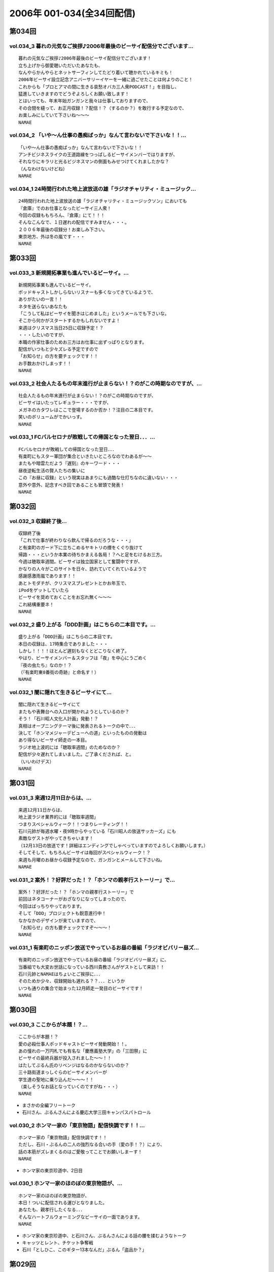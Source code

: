 ==========================
2006年 001-034(全34回配信)
==========================

第034回
========

vol.034_3 暮れの元気なご挨拶♪2006年最後のビーサイ配信分でございます...
---------------------------------------------------------------------------

::

   暮れの元気なご挨拶♪2006年最後のビーサイ配信分でございます！
   立ち上げから御愛聴いただいたあなたも、
   なんやらかんやらとネットサーフィンしてたどり着いて聴かれているキミも！
   2006年ビーサイ設立記念アニバーサリーイヤーを一緒に過ごせたことは何よりのこと！
   これからも「プロとアマの間に生きる哀愁オバカ三人衆PODCAST！」を目指し、
   猛進していきますのでどうぞよろしくお願い致します！
   とはいっても、年末年始ガンガンと我々は仕事しておりますので、
   その合間を縫って、お正月収録！？配信！？（するのか？）を敢行する予定なので、
   お楽しみにしていて下さいね〜〜〜
   NAMAE

vol.034_2 「いや〜ん仕事の愚痴ばっか」なんて言わないで下さいな！！...
---------------------------------------------------------------------

::

   「いや〜ん仕事の愚痴ばっか」なんて言わないで下さいな！！
   アンチビジネスライクの王道路線をつっぱしるビーサイメンバーではりますが、
   それなりにキラリと光るビジネスマンの側面もみせつけてくれましたかな？
   （んなわけないけどね）
   NAMAE

vol.034_1 24時間行われた地上波放送の雄「ラジオチャリティ・ミュージック...
---------------------------------------------------------------------------

::

   24時間行われた地上波放送の雄「ラジオチャリティ・ミュージックソン」においても
   『倉庫』でのお仕事となったビーサイ三人衆！
   今回の収録ももちろん、『倉庫』にて！！！
   そんなこんなで、１日遅れの配信ですみません・・・。
   ２００６年最後の収録分！お楽しみ下さい。
   東京地方、外は冬の嵐です・・・
   NAMAE

第033回
========

vol.033_3 新規開拓事業も進んでいるビーサイ。...
-----------------------------------------------

::

   新規開拓事業も進んでいるビーサイ。
   ポッドキャストしかしらないリスナーも多くなってきているようで、
   ありがたいの一言！！
   ネタを送らないあなたも
   「こうして私はビーサイを聞きはじめました」というメールでも下さいな。
   そこから何かがスタートするかもしれないですよ！
   来週はクリスマス当日25日に収録予定！？
   ・・・したいのですが、
   本職の作家仕事のためお三方はお仕事に出ずっぱりとなります。
   配信がいつもと少々ズレる予定ですので
   「お知らせ」の方を要チェックです！！
   お手数おかけしまっす！！
   NAMAE

vol.033_2 社会人たるもの年末進行が止まらない！？のがこの時期なのですが、...
---------------------------------------------------------------------------

::

   社会人たるもの年末進行が止まらない！？のがこの時期なのですが、
   ビーサイはいたってレギュラー・・・ですが、
   メガネのカタワレはここで登場するのか否か！？注目の二本目です。
   笑いのボリュームがでかいっす。
   NAMAE

vol.033_1 FCバルセロナが敗戦しての帰国となった翌日．．．...
-------------------------------------------------------------

::

   FCバルセロナが敗戦しての帰国となった翌日．．．
   有楽町にもスター軍団が集合といきたいところなのでわあるが〜〜
   またもや暗雲ただよう『遅刻』のキーワード・・・
   昼夜逆転生活の賢人たちの集いに
   この『お昼に収録』という現実はあまりにも過酷な仕打ちなのに違いない・・・
   意外や意外、記念すべき回であることも冒頭で発表！
   NAMAE

第032回
========

vol.032_3 収録終了後...
-----------------------

::

   収録終了後
   「これで仕事が終わりなら飲んで帰るのだろうな・・・」
   と有楽町のガード下に立ちこめるヤキトリの煙をくぐり抜けて
   帰路・・・というか本業の待ちかまえる各局！？へと足をむけるお三方。
   今週は聴取率週間。ビーサイは独立国家として奮闘中ですが、
   かなりの人々がこのサイトを日々、訪れていてくれているようで
   感謝感激雨嵐であります！！
   あとトモダチが、クリスマスプレゼントとかお年玉で、
   iPodをゲットしていたら
   ビーサイを奨めておくことをお忘れ無く〜〜〜
   これ結構重要ネ！
   NAMAE

vol.032_2 盛り上がる「DDD計画」はこちらの二本目です。...
-----------------------------------------------------------

::

   盛り上がる「DDD計画」はこちらの二本目です。
   本日の収録は、17時集合でありました・・・
   しかし！！！！ほとんど遅刻もなくとどこりなく終了。
   やはり、ビーサイメンバー＆スタッフは「夜」を中心にうごめく
   『夜の虫たち』なのか！？
   （『有楽町東8番街の奇跡』と命名す！）
   NAMAE

vol.032_1 闇に隠れて生きるビーサイにて...
-----------------------------------------

::

   闇に隠れて生きるビーサイにて
   またもや表舞台への入口が開かれようとしているのか？
   そう！「石川昭人文化人計画」発動！？
   真相はオープニングテーマ後に発表されるトークの中で．．．
   決して「ホンマメジャーデビューへの道」といったものの発動は
   あり得ないビーサイ師走の一本目。
   ラジオ地上波的には「聴取率週間」のためなのか？
   配信が少々遅れてしまいました。ご了承くだされば、と。
   （いいわけデス）
   NAMAE

第031回
========

vol.031_3 来週12月11日からは、...
-------------------------------------

::

   来週12月11日からは、
   地上波ラジオ業界的には「聴取率週間」
   つまりスペシャルウィーク！！つまりレーティング！！
   石川元帥が毎週水曜・夜9時からやっている「石川昭人の放送サッカーズ」にも
   素敵なゲストがやってきちゃいます！
   （12月13日の放送です！詳細はエンディングでしゃべっていますのでよろしくお願いします。）
   そしてそして、もちろんビーサイは毎回がスペシャルウィーク！？
   来週も月曜のお昼から収録予定なので、ガンガンとメールして下さいね。
   NAMAE

vol.031_2 案外！？好評だった！？「ホンマの親孝行ストーリー」で...
-----------------------------------------------------------------

::

   案外！？好評だった！？「ホンマの親孝行ストーリー」で
   前回はネタコーナーがおざなりになってしまったので、
   今回はばっちりやっております。
   そして「DDD」プロジェクトも鋭意進行中！
   なかなかのデザインが来ていますので、
   「お知らせ」の方も要チェックですぞ〜〜〜！
   NAMAE

vol.031_1 有楽町のニッポン放送でやっているお昼の番組「ラジオビバリー昼ズ...
---------------------------------------------------------------------------

::

   有楽町のニッポン放送でやっているお昼の番組「ラジオビバリー昼ズ」に、
   当番組でも大変お世話になっている西川貴教さんがゲストとして来訪！！
   石川元帥とNAMAEはちょいとご挨拶に．．．
   そのためか少々、収録開始も遅れる？？．．．というか
   いつも通りの集合で始まった12月師走一発目のビーサイです！
   NAMAE

第030回
========

vol.030_3 ここからが本題！？...
-------------------------------

::

   ここからが本題！？
   愛の必殺仕事人ポッドキャストビーサイ発動開始！！。
   あの憧れの一万円札でも有名な「慶應義塾大学」の「三田祭」に
   ビーサイの最終兵器が投入されました〜〜！！
   はたしてぶるん氏のリベンジはなるのかならないのか？
   三十路街道まっしぐらのビーサイメンバーが
   学生達の聖地に乗り込んだ〜〜〜！！
   （楽しそうなお話となっていくのですがね・・・）
   NAMAE

* まさかの全編フリートーク
* 石川さん、ぶるんさんによる慶応大学三田キャンパスパトロール

vol.030_2 ホンマ一家の「東京物語」配信快調です！！...
-----------------------------------------------------

::

   ホンマ一家の「東京物語」配信快調です！！
   ただし、石川・ぶるんの二人の強烈なる合いの手（愛の手！？）により、
   話の本筋がズレまくるのはご愛敬ってことでお願いしまーす！
   NAMAE

* ホンマ家の東京珍道中、2日目

vol.030_1 ホンマ一家のほのぼの東京物語が、...
---------------------------------------------

::

   ホンマ一家のほのぼの東京物語が、
   本日！ついに配信される運びとなりました。
   あなたも、親孝行したくなる．．．
   そんなハートフルウォーミングなビーサイの一面であります。
   NAMAE

* ホンマ家の東京珍道中、と石川さん、ぶるんさんによる話の腰を揉むようなトーク
* キャッツとレント、チケット争奪戦
* 石川「としひこ、このギター13本なんだ」ぶるん「盗品か？」

第029回
========

vol.029_3 週末は、KO大学の学祭を襲撃する！？と噂のビーサイ『タカ派』の...
---------------------------------------------------------------------------

::

   週末は、KO大学の学祭を襲撃する！？と噂のビーサイ『タカ派』のふたり．．．
   そして、格安温泉家族旅行を計画中の『ハト派』がひとり．．．
   来週はその様子、レポが聴けちゃうかもしれないよ！
   そんな、凸凹なビーサイに御期待下さい。
   NAMAE

vol.029_2 オフトークでは『箱根のお宿』の予算設定について、...
-------------------------------------------------------------

::

   オフトークでは『箱根のお宿』の予算設定について、
   たいして旅館についての知識もなく激論が交わされたビーサイメンバー！！
   そして、収録中もヤフオクの価格について気もそぞろなホンマさん．．．
   「正規で買う」という余地は全くなかったのでしょうか？？
   コーナーも充実の二本目です。
   NAMAE

vol.029_1 「東京タワー」のテレビ放送が終わった週明け・・・...
-------------------------------------------------------------

::

   「東京タワー」のテレビ放送が終わった週明け・・・
   もうひとつの「東京タワー」がビーサイの周りでも起こっていた・・・
   望郷、孝行、をキーワードとした涙なしには語れないストーリーが
   ホンマの口から解き放たれる。
   ホンマさんのマイクオンでこれだけしゃべくる回は珍しいかもしれません。
   激レア必至！？大好評か！？
   NAMAE

第028回
========

vol.028_3 まさに「私事」なのですが、...
---------------------------------------

::

   まさに「私事」なのですが、
   友人が、ポッドキャストをたまに聴くというので、
   この番組を勧めてみたところ．．．
   「通勤中には良い。」とお気に入りとなってくれた模様。
   ただし、通勤時間が三十分弱らしく、
   中途半端なとこころでストップとなってしまうらしいのです。
   なるほど、いろいろな状況があるのですね。
   皆さんの、そんな、番組の聴いている風景・日常も知りたいので、
   番組宛にメールくださいね。
   （ネタ募集ではないですよん）
   NAMAE

vol.028_2 月曜の昼の、世間的にはまさに「仕事始め」の...
-------------------------------------------------------

::

   月曜の昼の、世間的にはまさに「仕事始め」の
   週のしょっぱなに収録を行っているビーサイ！
   有楽町のサラリーマンの皆さんの足も速めですが、
   この倉庫スタジオの時間だけは、
   のらりひょんとした空気がいつも流れている．．．
   不思議な空間なんですよね．．．
   さ！二本目は、しっかりとコーナーやります！
   NAMAE

vol.028_1 様々な世代の方々が聴いてくださっているビーサイ。...
-------------------------------------------------------------

::

   様々な世代の方々が聴いてくださっているビーサイ。
   一本目は、お若い世代には遠いお話が展開される回かもしれませんが、
   絶対誰しもが通り抜ける道。
   どうぞ聴いてみてほしいものです。
   そう．．．ビーサイメンバーも何かと婚期な？？三十凸凹世代．．．
   そして構成作家たる宿命か．．．いろいろな意味で、
   ウェディングパーティには関わっているんです。
   そんな週末明けのお話。
   NAMAE

第027回
========

vol.027_2 「文化の秋」を満喫した！？...
---------------------------------------

::

   「文化の秋」を満喫した！？
   三人の一本目のお話はいかがでしたでしょうか？
   ワセダに来ていただいたあなたはもちろん、
   いろいろな所でこの番組を聴いていただいている
   あなたがいるからこそのビーサイ！！
   またどこかで、お顔を合わせてビーサイメンバーが登場して
   リスナーと交流できる機会があるといいですね！
   （注）
   毎回楽しみに聴いていただいているリスナーの皆さんゴメンナサイ！
   今回は、やむなき理由により二本でおしまい．．．なんです。
   今回はこれでご勘弁ということでお願いします。
   また来週もヨロシク！
   NAMAE

vol.027_1 都の西北．．．ワセダの杜に現れた「お三方」．．．...
-------------------------------------------------------------

::

   都の西北．．．ワセダの杜に現れた「お三方」．．．
   FMワセダにゲストとして招待された三人のルポ的一本目となっています。
   詳細については、私NAMAEが写真係？として撮影した、
   ワセダ大学での様子をホームページにてお知らせしておきますので、
   お楽しみに！　　
   とりあえず、ぶるん氏が緊張のあまりお腹がゆるくなったのは本当です。
   ワセダ大学教育学部の校舎のトイレに、
   打合せそっちのけでこもっておりました．．．
   NAMAE

第026回
========

vol.026_3 収録前．．．...
-------------------------

::

   収録前．．．
   「週刊ベースボール」の読者投稿コーナーが熱いと語るぶるんぶるん氏．．．
   ハガキ職人としての血が騒ぎだしたと
   意味のわからないことを口走られていました。
   ネタコーナーとなると若きころのあの情熱が
   押さえられなくなるらしいのですが．．．
   （いやはや通好みのおもしろコーナーですよ．．．）
   NAMAE

vol.026_2 とても「社長」のトークとは思えないビーサイ・・・...
-------------------------------------------------------------

::

   とても「社長」のトークとは思えないビーサイ・・・
   これを御上の人間が聴いていないことを願うばかりですな。
   そんなビーサイ初の「公開」イベントが
   早稲田祭にどっぷりおんぶにだっこで開催されます。
   今週末の三連休まんなかもっこり土曜日ですからね！
   正直、このギョーカイの人間のカタスミで生きている我々．．．
   なんだかかんだ言って「観客動員」だけは気になるばかりなんです！！！
   是非、冷やかしに来てもらいたいので、
   今週末は高田馬場でビーサイと握手だぜぇ〜〜〜
   11月4日ですぞ。ページ左のお知らせもチェックだ！
   中高生はもちろん、イイオトナも参加可能、
   出入り自由なのが大学の学園祭のいいところだから、
   学校見物がてら来てみたら！？
   NAMAE

vol.026_1 10月も末にはいり、月曜の明るいうちの収録が板についてきた我ら...
---------------------------------------------------------------------------

::

   10月も末にはいり、月曜の明るいうちの収録が板についてきた我らがビーサイ。
   そんなあ、冒頭はなにかと毎回毎回行われている「重大発表」がありますので
   お聴き逃しなく！（何かと重大にしたがるSaga．．．）
   そして、二本目は早稲田祭にカンするお知らせもあるから続けて聴いてちょーだいね！↑
   NAMAE

第025回
========

vol.025_3 本日ビックカメラに行ったら、...
-----------------------------------------

::

   本日ビックカメラに行ったら、
   「PODCASTを簡単に作れる」というアップルコンピューターの広告が．．．
   うーん、市井の皆さんが同じ土俵に上がって来るということかとシミジミ。
   そうはいってもセミプロ！？しゃべり手集団として、
   楽しいPODCASTをお届けしたいものです。
   PODCAST戦国時代を生きぬく方法を日々模索しているビーサイです。
   NAMAE

vol.025_2 日本最大の学園祭「早稲田祭」に参加のサークル、...
-----------------------------------------------------------

::

   日本最大の学園祭「早稲田祭」に参加のサークル、
   「FM・WASEDA」からゲストとしてお呼びがかかった、
   我等がビーサイメンバー。
   さあリスナー諸氏っ！
   ．．．特にお三方の動きのあるところを見たことがないチミは、
   行ってみることをオススメする。
   （というか来てねっ！お休みだし．．．）
   情報は番組冒頭とお知らせをチェックしてちょーだい！！
   NAMAE

vol.025_1 雨の有楽町に、またしても遅刻気味にお三方が登場．．．...
-----------------------------------------------------------------

::

   雨の有楽町に、またしても遅刻気味にお三方が登場．．．
   ホンマ先生は「モンテディオ山形」のスタジアムマフラー
   （タオル？）を巻いて堂々の入場。
   今回は25回目の配信のビーサイ。
   普通、ラジオ番組だと、特別番組とかで半年に一回くらいはお休みだとか、
   パーソナリティが夏休みをとったりするものなのですが．．．
   当番組は一切のお休みなし！！
   これからもガンガンにレギュラー配信していきますので、
   どーぞよろしくお願い致します。
   （あ、ディレクターのワタクシは休みましたが．．．）
   NAMAE

第024回
========

vol.024_3 というわけで、詳細はまたお知らせしますが、...
-------------------------------------------------------

::

   というわけで、詳細はまたお知らせしますが、
   『早稲田祭』の『FMワセダ』というサークルに招待されました
   我らがビーサイ。　　リスナーのみんな！
   大学生、大人はもちろん、中学生・高校生のキミも
   良い機会なので、大学の学園祭に行ってみるのもい〜んじゃない？
   みんな早稲田の杜に来て、お三方に「元気」をくださいな。
   NAMAE

vol.024_2 「高田馬場でボクと握手！」...
---------------------------------------

::

   「高田馬場でボクと握手！」
   こちら二本目もビッグなお知らせあり？？
   冒頭を聴くと、三人衆と握手できる可能性がある、かも！？
   別にしたかねぇよ＜＜ってあーた．．．
   収録中．．．締め切りに追われ、
   パソコン片手のホンマさん．．．マイクに対する集中力は全くありませんねぇ〜〜
   NAMAE

vol.024_1 10月14日。改編期も乗り切り…...
---------------------------------------------

::

   10月14日。改編期も乗り切り…
   と言う間にラジオ業界的にはスペシャルウィーク！
   と、まったくもって
   ビーサイの収録日も固定できない日々が続いております！
   収録の様子と配信のタイミングに微妙なズレが生じていますが、
   ご勘弁くださいね！
   
   ↓ちょっとお知らせ〜〜〜〜
   
   『AMラヂオ1242ニッポン放送』水曜夜9時から、地上波で放送開始！
   『水曜イシカワアキヒトの「放送サッカーズ」』
   10月18日の放送はこちらもスペシャルバージョン。
   遠くのヒトもなんとか周波数合わせて聴いてちょーだいね！
   放送終盤には、このビーサイ収録をやっている、
   倉庫スタヂオ近く、交通会館前にてエンディングを行うんです。
   足を運べるヒトは来てみてはいかが？
   JR有楽町駅の目の前ですよ〜〜〜
   NANAE

第023回
========

vol.023_3 実は、とある訪問者の前でこの収録は行われた．．．...
-------------------------------------------------------------

::

   実は、とある訪問者の前でこの収録は行われた．．．
   この詳細は次回の収録分に報告することになるのですが、
   このビーサイもちょっとは季節モノらしいことをしようとしていることは確か！！
   発表できることになり次第お知らせするので、
   次回のビーサイも首を長くして配信開始を待っていてね！
   NAMAE

vol.023_2 モンテディオ山形サポを自認するホンマ氏のケータイストラップはや...
---------------------------------------------------------------------------

::

   モンテディオ山形サポを自認するホンマ氏のケータイストラップはやはり、
   モンテディオモデルだった．．．
   そんなホンマさんはやはり本日も遅刻．．．
   いったい全員がビシッと揃って時間キッカリで始まることはあるのだろうか、
   この番組わ・・・・
   NAMAE

vol.023_1 あえて言わせていただこう！！...
-----------------------------------------

::

   あえて言わせていただこう！！
   これは『ブルマン収録』つまり、
   本来お休みにあるはずの祝日月曜に行われる、
   ブルーな月曜の収録であることを！！！！！！！
   それはさておきある意味、全国ネットの？？この番組。
   石川元帥の民放地上波放送を聴いてくれた方も
   たくさんいてくれたようで、ありがたい話しですよ。
   ワタクシからは、是非とも友人へのクチコミでこちらはもちろん、
   地上波の番組も応援してもらいたい。
   それがビーサイの隆盛存続にもかかわるのだから。（←たぶん）
   聴けない地方の人はゴメンナサイ！
   NAMAE

第022回
========

vol.022_3 ここにきてこの組み合わせがとっても新鮮。...
-----------------------------------------------------

::

   ここにきてこの組み合わせがとっても新鮮。
   ある意味、スワッピングレイディオ。
   改編期ということでお許しを。（改編期というイイワケばっか！！）
   なにわともあれ、この倉庫スタジオの目と鼻の先でやる、
   石川大将の地上波放送。是非是非聴いてくださいませ。
   感想は、ビーサイ・・・と地上波にももちろん送ってね！！
   あと、オトモダチに勧めてほしーの。
   たくさんのヒトにドッチも聴いてほしーの。
   NAMAE

vol.022_2 レギュラーシーズンが押し迫る九月末・・・...
-----------------------------------------------------

::

   レギュラーシーズンが押し迫る九月末・・・
   野球ニートがここにきて本性をむき出しにして、
   当番組に牙を剥きやがりました！！！！
   そんな中、ニッポン放送のフクダＤが差し入れを・・・。
   あんパンをチャージして元気なお三方なんですが・・・
   NAMAE

vol.022_1 改編期につき、まことに勝手ながら、...
-----------------------------------------------

::

   改編期につき、まことに勝手ながら、
   9月30日・土曜日に収録させていただいております。
   土曜の夕方というゴールデンな時間に倉庫スタジヲに集合…
   それだけでナニなのに…遅刻…
   ビーサイを聴いている学生諸君は、遅刻すると、
   先生に怒られたりとペナルティがそれなりにあると思いますが、
   当番組の「ゆるふわ感」はお察しの通り。
   誰が怒るでもなく、ま、とにかく集合具合が悪いのですよ。
   そんないいわけじみたオープニングか。
   NAMAE

第021回
========

vol.021_3 ワタクシも目にしました「こしょたんブログ」！！！...
-------------------------------------------------------------

::

   ワタクシも目にしました「こしょたんブログ」！！！
   まさにスピンアウト作品ですな。
   そして注意！なのですが…放送業界的には改編期…。
   そして石川元帥自らが『総務省』に認可された、
   地上波のパーソナリティに抜擢！
   というわけで、収録スケジュール＆配信スケジュールが、
   非常に流動的になっております。
   詳しくは『お知らせ』のページをご覧下さい。
   ビーサイがいつもの生活のリズムになっていたらごめんなさ〜い。
   秋もますますパワーアップ！？していくビーサイにご期待下さい…
   NAMAE

vol.021_2 そんなこって、...
---------------------------

::

   そんなこって、
   二本目配信分でやっとこそさネタコーナーに突入！！
   …本日も空調の止まったビルヂングの中でしゃべくる三人ですが、
   やっとこさうだるような暑さからも解放されたようで、
   小休止を入れることもなく収録は順調！？に進んだのでありました。
   NAMAE

vol.021_1 『多忙！？』のためなのか、...
---------------------------------------

::

   『多忙！？』のためなのか、
   前回、自らのトークのキレのなさを詫びた石川元帥…
   今回はその原因となったオシゴトのお話です。
   ワタクシNAMAEも参加させていただいたオシゴトだったのですが、
   なかなかのものでしたので話は長くなるのでした…
   NAMAE

第020回
========

vol.020_3 『幸せの黄色いハンカチ』作戦遂行か！？...
---------------------------------------------------

::

   『幸せの黄色いハンカチ』作戦遂行か！？
   揺れるハニカム・ビーサイファミリー。
   そうそう、放送業界的な改編シーズン。
   我々のスケジュールの変動も少々ありまして・・・
   （勝手でゴメンナサイ）
   もしかしたら収録時間の変更が行われる可能性が大です。
   配信時間の変更（！？）もお知らせしていきますので、
   これからもご愛顧の程、よろしくお願いします。
   ＮＡＭＡＥ

vol.020_2 ビーサイ収録終わりには、吉野家の牛丼は完売の知らせが！！...
---------------------------------------------------------------------

::

   ビーサイ収録終わりには、吉野家の牛丼は完売の知らせが！！
   有楽町は大騒ぎでしたよ！！
   （その近くで収録をやってるのですよ〜〜〜）
   石川サンのしゃべくりがかなりつっぱしている感じがありますが
   その理由は来週の収録で明かになりますので
   そちらもオタノシミニ・・・
   ＮＡＭＡＥ

vol.020_1 三十路男三人が、祝日の有楽町に集合。...
-------------------------------------------------

::

   三十路男三人が、祝日の有楽町に集合。
   石川元帥・・・ちょっとお疲れぎみなのか、
   壊れ気味のオープニングトークとなっています。
   地上波での番組もこのテイストでいくのか！？
   ＮＡＭＡＥ

第019回
========

vol.019_3 三本目の後半は、...
-----------------------------

::

   三本目の後半は、
   『バック．トゥ．ザ．フューチャー　ぶるんスペシャル』となっています。
   実家のある三田近辺での1997年起きた『東京事変』がぶるんの
   口から今発せられる。かなりの私小説っぷりです。
   秋といえば学園祭・・・秋のビーサイも要注目！
   NAMAE

vol.019_2 はいっ！必聴です！！超重大なお知らせがあります！！...
---------------------------------------------------------------

::

   はいっ！必聴です！！超重大なお知らせがあります！！
   放送業界的な九月から十月にかけてのこのシーズン・・・いろ
   いろあるのです！！
   ますますの応援をお願いしたい内容となっています。
   NAMAE

vol.019_1 秋の気配も漂う有楽町・・・しかしビーサイ収録スタジオは今...
---------------------------------------------------------------------

::

   秋の気配も漂う有楽町・・・しかしビーサイ収録スタジオは今
   年一番！？の熱波が襲う猛暑！（本当に暑い！）
   そして、そのスタジオの外には公私共々あつーい、あまーい人
   生を送っている田野ディレクターが！
   NAMAE

第018回
========

vol.018_3 水面下の動きとはまさにこれのことなのか。そして、その水面...
---------------------------------------------------------------------

::

   水面下の動きとはまさにこれのことなのか。そして、その水面
   下の動きが、既知となったとき人々は慌てふためき、暴走・・
   ・そして絶望（！？）。なんとも遠い目をした三人の姿がスタ
   ジオのガラス越しに悲しげにさえみえる。
   普段は、明日を見ないで生きている三人が、明日を見てしまっ
   ている．．．そんなリアルライフがそこにはあった。
   ・・・・・・・・・・・・・・・・・・・・・・・・・・・
   おいっ！リスナーのみんな！こんな、みぢめな三人にどうか救
   いのメールをお待ちしています。そして、少々、取り乱した収
   録になったことをお詫びせねばならない・・・そんな9月一発
   目の収録のことだった。
   考えてみると、ティーンズのリスナーのみんなからすると「知
   らねぇよ！」の一言につきる回であったな！
   NAMAE

vol.018_2 『いつまでも続く夏だと思っていた・・・2006サマー』...
-------------------------------------------------------------------

::

   『いつまでも続く夏だと思っていた・・・2006サマー』
   オレ達の今のこの心情！？純情な感情をどう表現したらよいの
   か！？そんなトークが、オフマイクでは繰り出される．．．
   複調整室にも、よどんだ空気がなぜか流れ続けている。
   ↑こういう状況って、30歳前後の独身貴族たちに起こりうるリ
   アルなシチュエーションであり、社会学的にみても非常に貴重
   なプログラムであると言えよう。
   ためいきが多めです。
   NAMAE

vol.018_1 収録前に交わされた通信記録より抜粋↓...
-------------------------------------------------

::

   収録前に交わされた通信記録より抜粋↓
   生江『石川さん、今どこっすか・・・あのぅ〜〜』
   石川『生江．．．おまえの言わんとしていることはワカッテイ
   　　　ル．．．』
   生江『そうですか．．．ちなみにメガネの二人はまだこのこと
   　　　を知りません．．．』
   石川『そうか。。。とりあえずオレの到着を待て！』
   緊急の様相でビッグバイクを一路有楽町へ走らせる石川．．．
   そして〜〜〜〜〜
   いつもどおり、軽く遅刻気味に開始されたビーサイ収録。
   本日のオープニングは、有楽町を襲った極々プライベートなお
   話に戦慄を覚えた三十♂たちの挽歌である。
   内容的には、ある意味雑誌「AERA」によく特集されているよう
   な状況がここにはある。
   メガネコンビは、石川元帥から発せられるサプライズ発言に抗
   うことなくサプライズするのであった・・・
   NAMAE

第017回
========

vol.017_3 新コーナー発足しました！...
-------------------------------------

::

   新コーナー発足しました！
   日テレ『24時間TV』の勢いをひきずりつつ
   前回呼び込みました「こしょたんブログ」
   こちらがスタート。
   あくまでも『こしょたん』ですからね！　あしからず・・・
   NAMAE

vol.017_2 『あっっっ！モンテディオのシャツを忘れてきた〜〜！』...
-----------------------------------------------------------------

::

   『あっっっ！モンテディオのシャツを忘れてきた〜〜！』
   スタジオに来るなり叫び声を上げるホンマ！・・・・・
   しかし、そんなにコスチュームについて気にしているのは
   当の本人だけだったようであり・・・
   NAMAE

vol.017_1 三人の勇敢なるしゃべり手と、...
-----------------------------------------

::

   三人の勇敢なるしゃべり手と、
   へっぽこディレクター一人でひっそりと有楽町の片隅で
   収録が行われているビーサイ・・・激しいトークバトルが
   繰り広げられるこのスタジオにとある驚異がせまりつつあったとは！？
   それまで滑らかだったぶるん氏の口ぶりが一瞬凍り付くその瞬間が
   後半に訪れます。必聴です。
   NAMAE

第016回
========

vol.016_3 はっ！注目の「新コーナー」が始まってしまう予感！...
-------------------------------------------------------------

::

   はっ！注目の「新コーナー」が始まってしまう予感！
   ある意味、音声ブログである当番組が、
   本家ブログの達人に果敢にも挑んでいく番組。
   コーナー名は特に注意が必要なので、
   耳をこらして聴いてみてほしい必須の三本目です。
   NAMAE

vol.016_2 弊社のスタジオで収録をしているビーサイ。...
-----------------------------------------------------

::

   弊社のスタジオで収録をしているビーサイ。
   夜になると、ビルヂング（有楽町界隈のビルはこのような発音が多い）の
   空調が落とされるため非常に暑くなるは言わずもがな。
   水分補給の重要なこの季節、
   ぶるんサンは弊社の無料ドリンク（主に粗茶）を多量に飲み、
   その卓越したしゃべりに磨きをかけていることを覚えていてほしい。
   NAMAE

vol.016_1 メガネ・・・駒大苫小牧の本間選手のメガネ姿に、...
-----------------------------------------------------------

::

   メガネ・・・駒大苫小牧の本間選手のメガネ姿に、
   当番組のホンマ選手を重ね、
   早稲田実業の優勝談義に花が咲いた月曜日。
   有楽町では号外が配られ、
   爽やかな球児達の夏の終わりが告げられたのとは、
   コレっぽち！も関係なく収録が行われた。
   NAMAE

第015回
========

vol.015_3 世間は、お盆休みの帰省ラッシュなのですね。...
-------------------------------------------------------

::

   世間は、お盆休みの帰省ラッシュなのですね。
   自動車の中でラジオや音楽を聴いている人も多いはず・・・
   ポッドキャストを車内のFMトランスミッタで
   電波を飛ばして聴いている人なんているのかな？
   NAMAEはそうやってクルマの中でポッドキャストを、
   聴いてみたりしているのですが、
   皆さんいかがなもんでしょうか？
   そんな中、三本目が実行です。
   いつも週末を利用してメールを書いていただいている
   リスナーの皆さんにはご迷惑をおかけしますがご勘弁！！
   NAMAE

vol.015_2 おいおいそりゃ〜〜買いすぎのパンかいな！？...
-------------------------------------------------------

::

   おいおいそりゃ〜〜買いすぎのパンかいな！？
   実家がパン屋のぶるん氏からすれば
   なんてことのない量であるが
   そんなたくさんのパンを夕食にと買い込んだホンマ・・・
   放送卓の上はメールと食いきれぬパンに
   覆われた状態で収録は続いたのでした。
   NAMAE

vol.015_1 『♪下北以上原宿未満』『♪友達以上恋人未満』ならぬ...
---------------------------------------------------------------

::

   『♪下北以上原宿未満』『♪友達以上恋人未満』ならぬ
   『バイト以上お仕事未満』で行なっている我らがビーサイ。
   スケジュールの隙間をぬって集合したお三方。
   東京地方が豪雨にみまわれ花火大会も中止となった、
   土曜の深夜にひっそりと収録は実行された・・・
   そしてそして、歓喜のTシャツのお披露目が行われ、
   試着談義に花が咲いたのだった。　
   NAMAE

第014回
========

vol.014_4 もはやレギュラーなのかの第四部。...
---------------------------------------------

::

   もはやレギュラーなのかの第四部。
   ワタクシゴトから見えるリスナーの赤裸々な日々。そして、ツ
   ナガッテいる感じ・・・隣にいる輩がビーサイリスナー・・・
   そんな現実があるんだぁとスタッフ共々驚嘆の毎日毎週です。
   富士山土産の当選者発表もあるよ〜〜〜〜
   NAMAE

vol.014_3 「最近の天気はタオルケットがカラカラに干せて気持ちいいん...
---------------------------------------------------------------------

::

   「最近の天気はタオルケットがカラカラに干せて気持ちいいん
   っすよねぇ〜〜〜」収録のさなかはそんな小さな幸せを漏らし
   ているホンマ氏・・・
   もっと大きな幸せをつかみたい！？そんなビーサイでは、各方
   面からの実行作戦の結果がきている・・・だが、あくまでも洒
   落のわかるハイレベルな作戦を実行することを祈るものです。
   家に帰るまでが遠足ですから。
   NAMAE

vol.014_2 『アゲアゲTシャツ』は順次発送中。この夏のモテシャツ間違...
---------------------------------------------------------------------

::

   『アゲアゲTシャツ』は順次発送中。この夏のモテシャツ間違
   いなしのこのアイテムを少なからず着ていただける当番組は幸
   せもんです・・・
   二部はひたすらネタネタの暑いパートとなっています。
   NAMAE

vol.014_1 酷暑の中で行われたビーサイ収録・・・...
-------------------------------------------------

::

   酷暑の中で行われたビーサイ収録・・・
   相も変わらずモンテディオスタイルで現れるホンマ・・・
   まだまだ一部昇格への道はビーサイともども遠そうである。
   そんなさなか、メディア露出の薄いことで有名な！？
   この三人の中心人物が再びメディア露出することになるらしいっ！？
   大発表であります！！
   NAMAE

第013回
========

vol.013_4 あらららっ！？四本目に突入！...
-----------------------------------------

::

   あらららっ！？四本目に突入！
   いつもここまでご愛顧下さる方々！ありがとうございます！
   『ワタクシゴト』では、
   たくさんのいわゆるフツーのお便りを募集中。
   ネタコーナーのようで全くそうでありませんので、
   「こんなトコロで」「こんな仕事をしながら」
   「こんな通勤通学風景の中」聴いてるよぉ〜〜
   ・・・といったフツーのよもやま話でよいので
   番組までメール下さいなぁ。
   メールロストヴァージンは是非ともビーサイでぇ！！
   NAMAE

vol.013_3 リスナーの組織だった再編成が遂行されようとしている...
---------------------------------------------------------------

::

   リスナーの組織だった再編成が遂行されようとしている
   ビーサイ・・・！？
   石川『元帥』の指令が今宵も有楽町の
   ガード下のみに響き渡ります！！
   空調が切れる真夜中はもはや、
   熱帯雨林でのサヴァイヴァル作戦。そんな雰囲気です。
   たしかに男三人は暑い！
   でも．．．ちなみに、ディレクター生江のいる部屋は、
   機材を守るためなのか！？クーラーが効いて涼しいのです。
   NAMAE

vol.013_2 本当のCMも入りまして、...
-------------------------------------

::

   本当のCMも入りまして、
   身を引き締めていこうと誓った三人がっ集合！
   アゲアゲの夏を送るリスナーからも暑いメールが
   たくさん打ち寄せられています。
   もちろん本日のホンマさんのユニフォームも
   「はえぬき」で！
   （モンテディオ山形のレプリカユニです。）
   NAMAE

* ホンマさん、サカつくにハマってる

vol.013_1 大変遅くなりました！八月一発目のUPです！！...
---------------------------------------------------------

::

   大変遅くなりました！八月一発目のUPです！！
   梅雨明けの関東・・・
   気合いの富士山登山は決行されたのか否か！？
   その真相にせまる渾身の一本目でございます。
   モンテディオ（山の神様）は微笑んでくれたのでしょうか・・・
   そしてそして！今まで『CMのCM』と呼ばれる、
   CM・スポンサー募集に新たな展開が！
   中身を聴いてご確認を〜〜
   NAMAE

* 8/2 0:30収録
* そろそろ激西のファイル数をビーサイを超えそうです
* なんと先週末、富士山に行ってきました。頂上まで行けたかどうかはイベントで報告

  * 石川さんが頭にきてること3つ
  * ほうとう不動、一向に開店する気配がない
  * 山小屋で出るお弁当、冷めても食べられる、食べやすいでおにぎりかなー？と思ったら赤飯とミートボール　
  * カメラクルーとして同行していた :term:`大城` 、下山時に「あたし…こんな坂下るの怖い」

* 今回は一生に一度見れるか見れないかなものを見れた

   * 出発前、新宿で素人モノAVの撮影現場

第012回
========

vol.012_4 あっ！はみだし作家純情派！...
---------------------------------------

::

   あっ！はみだし作家純情派！
   思わずでてしまいました4本目！
   溜まりにたまった『ワタクシゴト』をたっぷりと。
   意外や真面目な、お三方の一面に、
   一目惚れ必至であります！
   次回は、ちょっとアップが遅れるけど、
   待っていてくださいね！
   NAMAE

vol.012_3 何っ！？最近はアップルのサイトに、...
-----------------------------------------------

::

   何っ！？最近はアップルのサイトに、
   レビューが反映されていないというきな臭い噂・・・
   それでもありがたいことに、この番組に対するレビューは
   押し寄せてまいります！！
   遊撃隊の各方面からの報告に、
   元帥以下みな満足しているご様子です。
   ただ、無血作戦であることは言うまでもないので、
   笑える報告を待っているぞ！
   NAMAE

vol.012_2 ホンマ先生の今日のユニフォームは、...
-----------------------------------------------

::

   ホンマ先生の今日のユニフォームは、
   「モンテディオ山形」であるのは言うまでもない…。
   しかも、現行モデルユニを予約しているという噂。
   どこまでも、『はえぬき』なパーソナリティである。
   第二部は、たっぷりとコーナーいきまっせ〜〜
   NAMAE

vol.012_1 野球の祭典「オールスターゲーム」を観戦してきた、...
-------------------------------------------------------------

::

   野球の祭典「オールスターゲーム」を観戦してきた、
   ホンマ＆ぶるんの必聴ルポからスタート！！
   まさに、前半戦を終えビーサイも後半戦に突入し、
   夏のアゲアゲTシャツの販売状況が上むきであるなど、
   まさに走りつづけようとしているビーサイ軍団・・・
   そして、昨今のランキング圏外問題からの
   全面展開を目指すべく彼らが足を向けたのは、
   「フジヤマ」であった・・・
   （本当の山です。富士急ハイランドでわないよ。）
   NAMAE

* ホンマ、ぶるんと :term:`おっさん` 、 :term:`ビーチ` の四人でオールスターを見に行った
* :term:`おっさん` から衝撃的な一言「(試合に)真剣味が足りない」

第011回
========

vol.011_3 女子大生の前でも恥ずかしげもなく、シーモネータを繰り出すっ！！...
---------------------------------------------------------------------------

::

   女子大生の前でも恥ずかしげもなく、シーモネータを繰り出すっ！！
   そんな番組も夏のイベント開催をもくろんだりしておるわけです。
   （いわゆる『イベ』ですかねぇ！？うーん…デンジャラス！！）
   みなさんからもそんな夏の『イベ』に対する意見をまってるんでよろしくっ！
   NAMAE

* 富士山に登ってみないか？
* ぶるん「今夏ですよ」石川「バカ！冬だったら死んじゃうよ！」

vol.011_2 『素人の、素人による、素人のためのプログラム』...
-----------------------------------------------------------

::

   『素人の、素人による、素人のためのプログラム』
   そうそれがビーサイ。
   （しゃべりの素人・・・ノーギャラだから・・・）
   そんな、夏バテ寸前の暑苦しい番組に、新しい涼風が吹き込まれることに！
   そうゲスト！ＧＵＥＳＴです。
   さあ、そのゲストとは『冴えている』のか『冴えない…』のか・・・
   いわずもがな・・・
   「休みの日は何しているんですか？」そんな質問が飛び交うわけもなく、
   収録はセクハラまがいに続きました。
   ご来訪、ご協力ありがとうございました…
   まさに『あなたがいるからビーサイド』。
   NAMAE

* 新コーナー、出撃！ビーサイ遊撃隊スタート
* 番組初のゲスト、法政大学アナウンス研究部のなつき率いる研究部員がやってきた

  * なみこさん、ともみさん、みきさんがCMを読んでくれた
  * ぶるん「合コンみたい」
  * 石川さんのCMがあまりにひどい
  * 地元が山形の子、幸が薄そう、ダメな男に貢ぎそうな子も

vol.011_1 「海の日」まっさかり！...
-----------------------------------

::

   「海の日」まっさかり！
   そんな中、陸の孤島・サウンドマン倉庫スタジオ
   （正式名称：マンゴースタジオ）からお送りする、
   しこたま生ぬるいプログラム・ビーサイ。
   今週も男達の汗を感じる魂の放送をお届け。
   そんな、面々ですがそれなりにレジャー活動は送っておるようですよ。
   あっ！そしてそして「アゲアゲＴシャツプロジェクト」の詳細が
   やっとこそさ本編でも登場！！聴きのがせないっすよ！！
   NAMAE

* 海の日収録
* :term:`マンゴースタジオ` に最新の空調設備、扇風機がやってきた。石川「男子寮か！」
* 今年の12月まで、交通違反の点数が2点しかない石川さん

  * レーダー探知機を買ってみた

* ぶるんさんの真ん中のお姉さんが2回目の結婚。相手は丸山プロに似ていた
* ぶるんさん、お姉ちゃんの結婚式を「仕事あるんで…」とバックれ。しかも野球を見に行った

第010回
========

vol.010_3 今回はホンマ先生のばっくれもなく、...
-----------------------------------------------

::

   今回はホンマ先生のばっくれもなく、
   平和的に3本目をお送りしておりますビーサイ。
   各地で、あの「襲撃作戦」が決行されている模様であり、
   各地の構成員からのルポが大量に届いている・・・
   なんと内部者からの貴重なご意見も頂き、
   職業・年齢を問わず聴いてくれているリスナーに感謝感激雨嵐！
   （でも、人道的にいきましょうね〜〜.）
   NAMAE

vol.010_2 夕方になると空調の切れる倉庫スタジオから...
-----------------------------------------------------

::

   夕方になると空調の切れる倉庫スタジオから
   お送りする二本目。
   オフィスビルなんですよっ！！
   が、しかしスタジオでは、『三丁目の夕日』よろしく、
   扇風機が導入されました！！
   これでお三方のトークも一安心。偉大な家電ですよ。
   まあ、少しでも涼んでもらえればと思いますが、
   相変わらずの暑苦しい三人のトークで、
   初夏をお楽しみ頂ければと思います。
   おっと、夏といえば「Tシャツ」。
   すんごい発表があるので、
   こちらのHPを参照しながらどうぞ聴い下さいね。
   NAMAE

vol.010_1 丸々一ヶ月のワールドカップ三昧。...
---------------------------------------------

::

   丸々一ヶ月のワールドカップ三昧。
   ホンマ先生のサッカーたとえもこれで終わり！？…な、
   イタリア優勝が決まった日に収録しております。
   そして『恥ずかしながら帰ってきました。』こと、
   私NAMAEのお土産と、どうしようもなくだるいレポートも
   ありますのでボリューム下げずにどうぞ聴いてくださいませ〜〜
   NAMAE

第009回
========

vol.009_4 ひとり少ない状態ながら“延長戦”突入!!...
-----------------------------------------------------

::

   ひとり少ない状態ながら“延長戦”突入!!
   『カスタマーレビュー』の続きに『私事』と、
   ２人になって、メールと言う名のシュートを連発する石川とぶるん!!
   超攻撃的なフォーメーションで「５部までやるか!?」との発言も!!
   ビーサイ初の２時間バージョン！

vol.009_3 ホンマが一発レッドカードで退場し、...
-----------------------------------------------

::

   ホンマが一発レッドカードで退場し、
   ひとり少ない状態で苦戦の試合運びとなった“ビーサイJAPAN”!!
   しかし、ホンマが抜けてからの方が、トークのパスがよく回るようになり、
   むしろホンマが、番組にとってのロナウドだったコトが発覚!!
   ホンマ不要論噴出!?

vol.009_2 収録中、またしても電源を切り忘れたホンマのケータイにナゾの電話...
---------------------------------------------------------------------------

::

   収録中、またしても電源を切り忘れたホンマのケータイにナゾの電話が!?
   収録中だというのに、スタジオから出て電話に出てみると、その声の主は…。
   さらに電話が終わったかと思うと、
   いそいそと荷物をまとめ始めるホンマ…。
   まさか、ホンマ…!?

vol.009_1 ロナウドばりに激太りし、...
-------------------------------------

::

   ロナウドばりに激太りし、
   前回の収録終了後から３週間のダイエットに入った石川。
   はたして１週間で、その成果は？
   食べたい物を満足に食べられない石川のイライラの標的は、
   番組をサボってドイツにW杯を観に行ったディレクター生江に!!
   ドイツに生(?)電話を敢行!!

第008回
========

vol.008_3 『嫌アイドル』．．．全国の女子高生リスナーから...
-----------------------------------------------------------

::

   『嫌アイドル』．．．全国の女子高生リスナーから
   応募が殺到！！
   一体、ビーサイアイドルは誕生するのか！？
   夏の『ビーサイフェス』（仮題）に関する呼びかけもあるので、
   あなたからのメール待ってます！
   特に地方で聴いているチミ達の意見が聴きたいっす。
   NAMAE

vol.008_2 ホンマ先生の『黄金の喉』が崩壊の危機に直面！...
---------------------------------------------------------

::

   ホンマ先生の『黄金の喉』が崩壊の危機に直面！
   マイクの前でも伊達ではないアゲアゲトークは、彼の喉を日々痛めつけている．．．（らしい。）
   『ガラスの十代』ならぬ『ガラスの喉を持つ三十路』たちが今日もお送りする。
   あ、ちなみに全く本編では触れられていないけど、ホンマ先生はもちろん『モンテディオ山形』の
   ユニを着込んでいます．．．山形で聴いている同郷のキミ！エールを送ってくれ！
   アゲアゲ大作戦の詳細報告も各部隊から打電があったのでそちらもひっそりと聞き耳を
   立ててもらいたい。
   NAMAE

vol.008_1 新規開拓事業に燃えるビーサイ！...
-------------------------------------------

::

   新規開拓事業に燃えるビーサイ！
   本日も、焼き鳥の匂いが漂う有楽町スタジアムに、
   夢の中盤！？三人が登場です！！
   全国的寝不足の昨今ですが、
   このビーサイにも影響がないわけではなかった．．．。
   NAMAE

第007回
========

vol.007_3 アップルコンピューターあっての当番組ではあるが、...
-------------------------------------------------------------

::

   アップルコンピューターあっての当番組ではあるが、
   そのウラウラをとるまさに「激ウラ」作戦が、
   始まろうとしているのか。
   その秘密作戦とは一体…
   パーソナリティ石川の陽動に煽られる、
   静かなる戦士たちへ告ぐ、魂の三本目。
   もちろん汗だくだく。（つゆだくスタジオ！）
   NAMAE

vol.007_2 なんと湿度80％！...
-------------------------------

::

   なんと湿度80％！
   「ジョホールバルの奇跡」はここでも起こるのか！？
   休日のオフィスビルをなめてもらっては困る…
   前例のない高温多湿の中で行われた今回の試合（×）。
   汗だくのお三方は無尽蔵のスタミナでしゃべくります。
   「嫌アイドル」の登場なるか！？
   にわかにかっきずくアイドル市場。
   NAMAE

* 湿度は77％に
* ホンマさん、湿度高すぎて自宅の6畳の部屋に除湿パック6個置いた

vol.007_1 決戦当日は毎度の登場なのか！？...
-------------------------------------------

::

   決戦当日は毎度の登場なのか！？
   実のところクロアチア戦を控えた日曜に収録を行った今回の放送…
   もちろんサッカーネタから入るわけもなく三人はスタート！
   ホンマさんはモンテディオ山形のTシャツです。
   （中身ではあえて意図的に触れていないけどね。）
   そしてそして、今後のビーサイの方向性を占う、
   「新規事業」のお知らせもあるので心して聴くように！
   リアクションまってます！！！
   NAMAE

* :term:`マンゴースタジオ` 、湿度80％
* 石川「サッカーで言ったら毎日第一試合」
* 石川「お前らは糞に一工夫してるか？」
* 緑色の糞をする方法を編み出した石川さん、コバジュンに伝授するとコバジュン「わかる」
* その方法はわかめを大量に食うこと

第006回
========

vol.006_3 「嫌われアイドルデビュー計画」に、やっぱりあの女がしゃしゃり出...
---------------------------------------------------------------------------

::

   「嫌われアイドルデビュー計画」に、やっぱりあの女がしゃしゃり出てくる(笑)ものの、
   思わぬ横槍が!!第３部は、女の嫉妬と憎悪が渦巻く『こんなアイドルはイヤだ』と『私事』！
   エンディングで、北海道土産プレゼントの大抽選会もアリ!!

* ホンマ「ちょーいちょいちょい」
* 石川「こいつも冴えない女だったよ！どいつもこいつもよぉ！」

vol.006_2 このところリスナーの身の回りの意外な人も聴いていることが発覚し...
---------------------------------------------------------------------------

::

   このところリスナーの身の回りの意外な人も聴いていることが発覚しているこの番組！
   実は、どうやら石川の○○も聴いている…っぽいため、石川がやたら下ネタを警戒!!
   アゲアゲＴシャツプロジェクトも絶好調!!デザインの締め切りは６月末まで！

* ホンマ「別注カドカワ発売中〜」石川「高くねーか？」ホンマ「高くないです」
* 「ワシはサッカー豪州代表を率いる、ヒディング監督だ」「まさか作家日本代表だったとは一本取られたで」「自分らそんだけサッカー詳しいんなら、番組名オフサイドユアライフに変えてみたらどうだ」

vol.006_1 ホンマの“生き様”に石川が激ギレ!?ホンマの知られざる食生活が...
---------------------------------------------------------------------------

::

   ホンマの“生き様”に石川が激ギレ!?ホンマの知られざる食生活が明らかに！
   さらに、石川の対談が掲載された『別注カドカワ』が「安い」か「高い」かで、
   石川・ホンマが押し問答!!全体的に「カネで口論」になっている最低の30分！(笑)

* 金を持ってないのに飯に誘うホンマさん
* ウザいくらいサッカー例えをぶち込むホンマさん、石川「後でiTunesで今回の配信聞いてみるといいよ」
* 別注カドカワ出ました

第005回
========

vol.005_3 ほんとーに久々の「私事！」のコーナー（ま、世間的に言うふつおた...
---------------------------------------------------------------------------

::

   ほんとーに久々の「私事！」のコーナー（ま、世間的に言うふつおた＝ふつうのお便り、です）を敢行！
   実はこのビーサイを中心に意外な「輪WA」が生まれていることが今回、判明する！
   NAMAE

vol.005_2 ネタコーナーおてんこもりの第二部！...
-----------------------------------------------

::

   ネタコーナーおてんこもりの第二部！
   いつのまにやら！？最初からなのかの三部構成。
   メールの束に埋もれて読みまくります！
   そして、今日はホンマの「あの」重い口がやっと開かれる一場面も！？
   三十路は違うなぁ。
   NAMAE

vol.005_1 まさに放浪パーソナリティの石川サンの旅番組と化した当番組！？...
-------------------------------------------------------------------------

::

   まさに放浪パーソナリティの石川サンの旅番組と化した当番組！？
   みちのく一人旅どころではない、「グレートジャーニー」の
   一部始終をお聴き下さい．．．
   あ、ホンマサン30歳ハッピバースディ．．．　　　　　　
   NAMAE

* 30歳を迎えたホンマさん、面白い話を
* 「30になった時は何してたんですか？」「色々揉めてました」
* 一方、石川さんバイクで北海道へ

第004回
========

vol.004_3 『レビュー』コーナーの野球ネタメールに石川が大爆笑！...
-----------------------------------------------------------------

::

   『レビュー』コーナーの野球ネタメールに石川が大爆笑！
   エンディングでは地方限定キティちゃんと“アナル米”プレゼントの大抽選会実施。
   …にも関わらず、収録終了直後に、驚愕の事実発！
   詳しくは、www.be-side.jpをチェック！！

vol.004_2 “アゲアゲTシャツ”製作に向け心強いメールが!!...
-------------------------------------------------------------

::

   “アゲアゲTシャツ”製作に向け心強いメールが!!
   暴走するホンマに、石川＆ぶるんが「○○ばいいのに…」を連発！
   ついに３人が決裂か!?『アイドル』コーナーでは、今週もメールを大量紹介！
   『レビュー』のコーナーでは、石川が、またしてもリスナーに腹黒いゲリラ作戦を指示！

* アゲアゲTシャツの機運が
* 西川貴教とのオールナイトニッポン、青春女神伝説に出ていた愛媛のもぎたてみかん娘こと :term:`RNあきこ` からバイト先でTシャツを作らせて下さいというメールが

vol.004_1 “言葉の地回り”こと石川の因縁の矛先が、ついにディレクター･生...
---------------------------------------------------------------------------

::

   “言葉の地回り”こと石川の因縁の矛先が、ついにディレクター･生江に！
   石川激怒の生江の衝撃の告白とは…!?
   第一回で話題となった『別冊カドカワ』の
   “西川vs石川対談”の第一稿が上がってきたものの、
   それを読んだ石川の顔色は“SAMURAI BLUE”に！
   混沌の第４回第１部！

* 別注カドカワの企画で西川貴教と対談をした石川さん
* 赤を入れていくとページが真っ赤に
* ホンマはイライラするという話は残念ながら削除されていたが、 :term:`岡部` が使えないという話は収録されてます
* 6/7発売です
* 今回でビーサイ4回目ですが、織田信長の気分な石川さん。「腹心である明智光秀に裏切られたよう」

  * :term:`生江` 「6月の下旬にビーサイ1回休みにしてください」
  * ドイツワールドカップのチケットが当たった :term:`生江` さん
  * :term:`生江` さんから1回休みたいと言ったことが残念な石川さん、石川「俺はいいよ！俺はいいけどリスナーがさ」
  * :term:`生江` さんに32カ国全部のサポーターから「アゲアゲ」を録ってこい！という罰を与える事に
  * ホンマ「アゲアゲがすごい隠語だったらどうするんですか！」
  * ぶるん「もう :term:`生江` さん顔色がサムライブルーですよ」

* ホンマ「ゴールデンアゲって書いて、ゴールデンAge(エイジ)」

第003回
========

vol.003_03 第３回のダウンロード＆写真は、どんどん下にスクロール!!...
--------------------------------------------------------------------

::

   第３回のダウンロード＆写真は、どんどん下にスクロール!!
   絶好調コーナー「こんなアイドルは嫌だ！」ぶるんサン、タイトルコールは若干気合い入れ気味、アゲアゲです。シモネタになると、ホンマ先生が存在を消す瞬間があるのでそこは必聴！
   本当に消しています。でも暗がりにいるのですよ。忘れないで下さいね．．．
   キティちゃんの当選者発表は最後にありますよ〜〜 NAMAE（この番組のせいで『出世払い』が不可能になりそうです。）

vol.003_02 『あなたがいるからBE-SIDE！』（どっかで．．．）...
------------------------------------------------------------------

::

   『あなたがいるからBE-SIDE！』（どっかで．．．）
   そんなわけで、猛烈リスナーに支えられる当番組！そんな中から、やんごとなき存在「フランス貴族」と「神」！に出会ったパーソナリティ２人。その出会いはインパクト「大」でありました。コーナーもいっちゃってます。 NAMAE

* :term:`RNフランス貴族` との一部始終、そして :term:`RN神` との一部始終。石川「…誰？」神「神です」石川「(笑)ルパン三世のシャツ着てる神いねえぞ！」

vol.003_01 「とうとう見つけたよ．．．スピードの向こう側ってやつをさ．．．...
-----------------------------------------------------------------------------

::

   「とうとう見つけたよ．．．スピードの向こう側ってやつをさ．．．」BYぶるん。先週の収録終了後・・・限定解除の我らが誇れる石川サンとぶるんサンを乗せたビッグバイクは一路、西を目指し彼らは「疾風（かぜ）」となった。あれれ、先週は結構雨気味だったよね！スリッピーだから安全運転ですぞ！もはや旅番組なのか？待望の第三回目でございます。 NAMAE

* 福井市 :term:`RNフランス貴族` と、神戸市 :term:`RN神` 、よりによって高飛車なペンネーム2人のリスナーに会いに行ってきた！

  * ぶるんさんバイクで行くって言ってるのに半袖Tシャツ一枚で来たため、まずは石川さん家で仕切り直し
  * もちろん法定速度は守っていたものの、ぶるんさんの体感速度は150kmくらいだった
  * 浜名湖-名古屋間でICレコーダーのマイク紛失
  * 福井で :term:`フランス貴族` にあって神戸に行く際、ぶるんさんから「ケツが痛い」
  * なんか敷くものがほしくて買ったものが米
  * 京都南インターで大事件発生。ぶるんさんが米の上でバランスを取ってたらいつの間にか米が落ちそうになり、あわてて米を持ち上げて石川さんの背中にドーン！あわや転倒するところ

第002回
========

vol.002_3 3本目は伝統の!?『私事』（←普通のお便り『ふつおた』のことで...
---------------------------------------------------------------------------

::

   3本目は伝統の!?『私事』（←普通のお便り『ふつおた』のことです）から…あなたからのメールで支えられている三人なんです。
   そして、2回目収録終了後、石川ぶるんはいずこかへとバイクでかっとんで消えていきました。来週のおしゃべりはちょっとスペシャルですよ！
   なお、この1本ずつ連日UP方式についてのご感想もお待ちしています。あなたはどのような時間、どのようなところでこの番組を聴いているのでしょうか？いつごろダウンロードしてます？とっても興味があるのですよ〜〜　D・生江

vol.002_2 おまたせの2本目。エンジン始動開始後初のコーナーが再出発だ！！...
---------------------------------------------------------------------------

::

   おまたせの2本目。エンジン始動開始後初のコーナーが再出発だ！！18禁レイディオ!?をアッピールすべく少々暴走気味なところはご愛敬ということで……メガネの下のほほがほんのり赤い……　明日は3本目アゲアゲですぞ！　D・生江

vol.002_1 日本代表が決定して盛り上がる街並みを背に、ここは東京有楽町ガー...
----------------------------------------------------------------------------

::

   日本代表が決定して盛り上がる街並みを背に、ここは東京有楽町ガード下の片隅…。
   歓喜の1回目を受けて、にやりと笑う三人がまたもや集結。まだまだ新しいスタジオの水に慣れないせいか、ぎこちないですがご勘弁を！もうすぐ慣れてきますんで！今回から早速の3本構成。新コーナーもやります。
   なお、おっかなびっくりのサーバーアップなので、BE-SIDEは連日アップアゲアゲ方式をとりあえず採用します。2本目は明日アゲアゲ！…です。
   サイトでは収録風景から先に見れちゃうからみんなじらされちゃってたかな？じらしのテクですよ（笑）　D・生江

* 石川さん、ぶるんさんこの収録終わりで石川さんのバイクにニケツしてリスナーに会いに
* 石川「(我々が事故ったらビーサイの収録はホンマさん)一人ですよ！一人で『アゲアゲでいきましょうよ〜』とか言うんだよ」

第001回
========

vol.001 『お、お願い！恥ずかしいから明かりは消して…』BYホンマ。...
-----------------------------------------------------------------------

::

   『お、お願い！恥ずかしいから明かりは消して…』BYホンマ。
   そんな ほの暗い有楽町の片隅の
   とあるスタジオで収録された、記念すべき第1回目。
   30分で収めるはずが早くもタイムオーバー！！
   そうそう新コーナーも始まるよ。

* 記念すべきビーサイ1回目の配信
* 早速 :term:`生江` さんおよび :term:`マンゴースタジオ` に文句。石川「倉庫じゃねえかよここ！」

  * スタジオにマイクが2本しかなくて、1本追加している。ぶるん「僕のだけ…細いです」
* :term:`おっさん` もいるよ
* ホンマさんお茶ばっかり飲んでる
